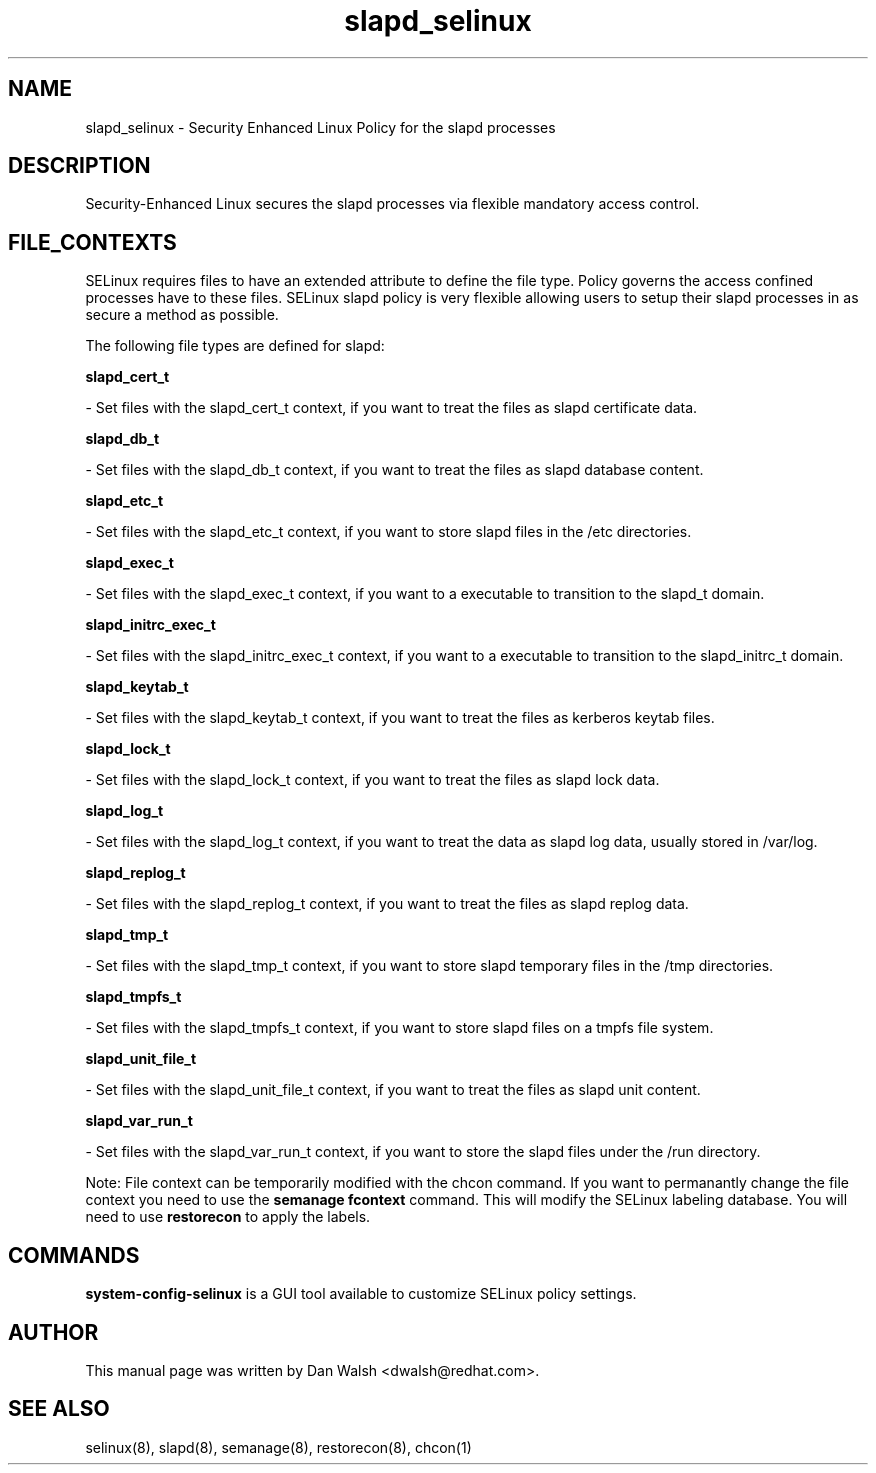 .TH  "slapd_selinux"  "8"  "16 Feb 2012" "dwalsh@redhat.com" "slapd Selinux Policy documentation"
.SH "NAME"
slapd_selinux \- Security Enhanced Linux Policy for the slapd processes
.SH "DESCRIPTION"

Security-Enhanced Linux secures the slapd processes via flexible mandatory access
control.  
.SH FILE_CONTEXTS
SELinux requires files to have an extended attribute to define the file type. 
Policy governs the access confined processes have to these files. 
SELinux slapd policy is very flexible allowing users to setup their slapd processes in as secure a method as possible.
.PP 
The following file types are defined for slapd:


.EX
.B slapd_cert_t 
.EE

- Set files with the slapd_cert_t context, if you want to treat the files as slapd certificate data.


.EX
.B slapd_db_t 
.EE

- Set files with the slapd_db_t context, if you want to treat the files as slapd database content.


.EX
.B slapd_etc_t 
.EE

- Set files with the slapd_etc_t context, if you want to store slapd files in the /etc directories.


.EX
.B slapd_exec_t 
.EE

- Set files with the slapd_exec_t context, if you want to a executable to transition to the slapd_t domain.


.EX
.B slapd_initrc_exec_t 
.EE

- Set files with the slapd_initrc_exec_t context, if you want to a executable to transition to the slapd_initrc_t domain.


.EX
.B slapd_keytab_t 
.EE

- Set files with the slapd_keytab_t context, if you want to treat the files as kerberos keytab files.


.EX
.B slapd_lock_t 
.EE

- Set files with the slapd_lock_t context, if you want to treat the files as slapd lock data.


.EX
.B slapd_log_t 
.EE

- Set files with the slapd_log_t context, if you want to treat the data as slapd log data, usually stored in /var/log.


.EX
.B slapd_replog_t 
.EE

- Set files with the slapd_replog_t context, if you want to treat the files as slapd replog data.


.EX
.B slapd_tmp_t 
.EE

- Set files with the slapd_tmp_t context, if you want to store slapd temporary files in the /tmp directories.


.EX
.B slapd_tmpfs_t 
.EE

- Set files with the slapd_tmpfs_t context, if you want to store slapd files on a tmpfs file system.


.EX
.B slapd_unit_file_t 
.EE

- Set files with the slapd_unit_file_t context, if you want to treat the files as slapd unit content.


.EX
.B slapd_var_run_t 
.EE

- Set files with the slapd_var_run_t context, if you want to store the slapd files under the /run directory.

Note: File context can be temporarily modified with the chcon command.  If you want to permanantly change the file context you need to use the 
.B semanage fcontext 
command.  This will modify the SELinux labeling database.  You will need to use
.B restorecon
to apply the labels.

.SH "COMMANDS"

.PP
.B system-config-selinux 
is a GUI tool available to customize SELinux policy settings.

.SH AUTHOR	
This manual page was written by Dan Walsh <dwalsh@redhat.com>.

.SH "SEE ALSO"
selinux(8), slapd(8), semanage(8), restorecon(8), chcon(1)
